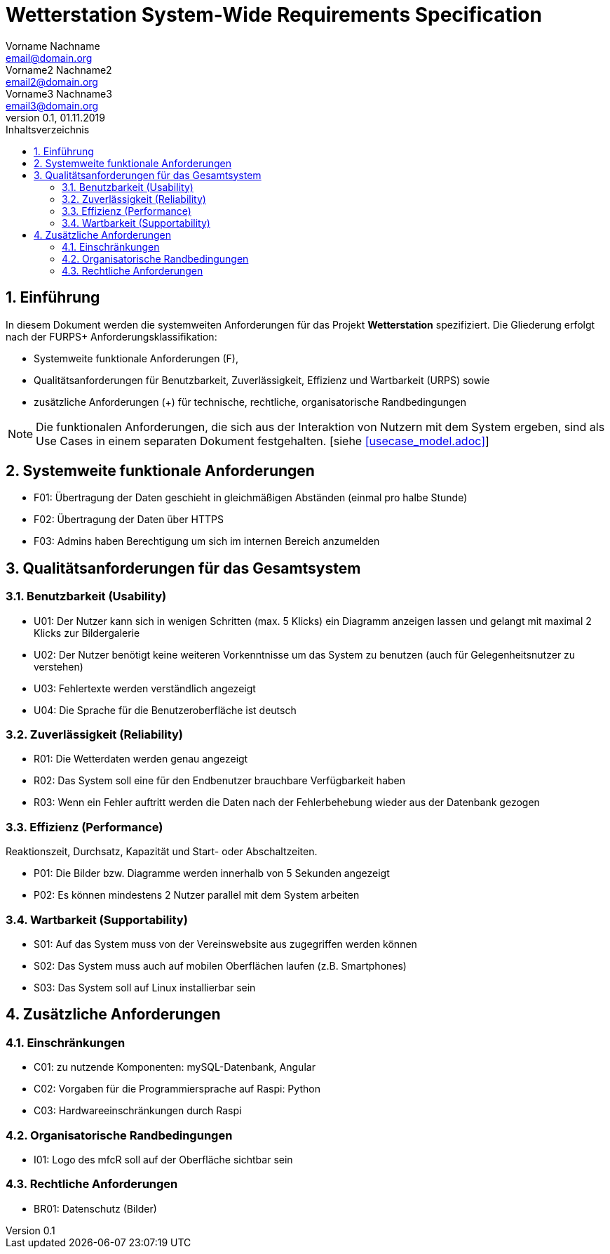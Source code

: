 = Wetterstation System-Wide Requirements Specification
Vorname Nachname <email@domain.org>; Vorname2 Nachname2 <email2@domain.org>; Vorname3 Nachname3 <email3@domain.org>
0.1, 01.11.2019 
:toc: 
:toc-title: Inhaltsverzeichnis
:sectnums:
:icons: font

== Einführung
In diesem Dokument werden die systemweiten Anforderungen für das Projekt **Wetterstation** spezifiziert. Die Gliederung erfolgt nach der FURPS+ Anforderungsklassifikation:

* Systemweite funktionale Anforderungen (F),
* Qualitätsanforderungen für Benutzbarkeit, Zuverlässigkeit, Effizienz und Wartbarkeit (URPS) sowie 
* zusätzliche Anforderungen (+) für technische, rechtliche, organisatorische Randbedingungen

NOTE: Die funktionalen Anforderungen, die sich aus der Interaktion von Nutzern mit dem System ergeben, sind als Use Cases in einem separaten Dokument festgehalten. [siehe <<usecase_model.adoc>>]

== Systemweite funktionale Anforderungen
//Angabe von system-weiten funktionalen Anforderungen, die nicht als Use Cases ausgedrückt werden können. Beispiele sind Drucken, Berichte, Authentifizierung, Änderungsverfolgung (Auditing), zeitgesteuerte Aktivitäten (Scheduling), Sicherheit / Maßnahmen zum Datenschutz
* F01: Übertragung der Daten geschieht in gleichmäßigen Abständen (einmal pro halbe Stunde)
* F02: Übertragung der Daten über HTTPS
* F03: Admins haben Berechtigung um sich im internen Bereich anzumelden

== Qualitätsanforderungen für das Gesamtsystem
//Qualitätsanforderungen repräsentieren das "URPS" im FURPS+ zu Klassifikation von Anforderungen
 
[#sys-wide-reqs-usability]
=== Benutzbarkeit (Usability)
//Beschreiben Sie Anforderungen für Eigenschaften wie einfache Bedienung, einfaches Erlenern, Standards für die Benutzerfreunlichkeit, Lokalisierung (landesspezifische Anpassungen von Sprache, Datumsformaten, Währungen usw.) 

* U01: Der Nutzer kann sich in wenigen Schritten (max. 5 Klicks) ein Diagramm anzeigen lassen und gelangt mit maximal 2 Klicks zur Bildergalerie
* U02: Der Nutzer benötigt keine weiteren Vorkenntnisse um das System zu benutzen (auch für Gelegenheitsnutzer zu verstehen)
* U03: Fehlertexte werden verständlich angezeigt
* U04: Die Sprache für die Benutzeroberfläche ist deutsch

[#sys-wide-reqs-reliability]
=== Zuverlässigkeit (Reliability)
//Reliability includes the product and/or system's ability to keep running under stress and adverse conditions. Specify requirements for reliability acceptance levels, and how they will be measured and evaluated. Suggested topics are availability, frequency of severity of failures and recoverability.

* R01: Die Wetterdaten werden genau angezeigt
* R02: Das System soll eine für den Endbenutzer brauchbare Verfügbarkeit haben
* R03: Wenn ein Fehler auftritt werden die Daten nach der Fehlerbehebung wieder aus der Datenbank gezogen

[#sys-wide-reqs-performance]
=== Effizienz (Performance)
//The performance characteristics of the system should be outlined in this section. Examples are response time, throughput, capacity and startup or shutdown times.
Reaktionszeit, Durchsatz, Kapazität und Start- oder Abschaltzeiten.

* P01: Die Bilder bzw. Diagramme werden innerhalb von 5 Sekunden angezeigt
* P02: Es können mindestens 2 Nutzer parallel mit dem System arbeiten


[#sys-wide-reqs-supportability]
=== Wartbarkeit (Supportability)
//This section indicates any requirements that will enhance the supportability or maintainability of the system being built, including adaptability and upgrading, compatibility, configurability, scalability and requirements regarding system installation, level of support and maintenance.

* S01: Auf das System muss von der Vereinswebsite aus zugegriffen werden können
* S02: Das System muss auch auf mobilen Oberflächen laufen (z.B. Smartphones)
* S03: Das System soll auf Linux installierbar sein


== Zusätzliche Anforderungen
[#sys-wide-reqs-constraints]
=== Einschränkungen
//Angaben ergänzen, nicht relevante Unterpunkte streichen oder auskommentieren
//* Ressourcenbegrenzungen
* C01: zu nutzende Komponenten: mySQL-Datenbank, Angular
* C02: Vorgaben für die Programmiersprache auf Raspi: Python
* C03: Hardwareeinschränkungen durch Raspi
//* zu unterstützende Plattformen / Betriebssysteme
//* Physische Begrenzungen für Hardware, auf der das System betrieben werden soll

=== Organisatorische Randbedingungen
//Angaben ergänzen, nicht relevante Unterpunkte streichen oder auskommentieren
//* Anforderungen an Betrieb, Management und Wartung der Anwendung
//* zu beachtende Standards, Normen und Regeln
* I01: Logo des mfcR soll auf der Oberfläche sichtbar sein 

=== Rechtliche Anforderungen
//Angaben ergänzen, nicht relevante Unterpunkte streichen oder auskommentieren
//* Lizensierung der Anwendung
* BR01: Datenschutz (Bilder)

